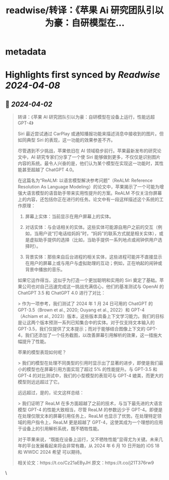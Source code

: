 :PROPERTIES:
:title: readwise/转译：《苹果 Ai 研究团队引以为豪：自研模型在...
:END:


* metadata
:PROPERTIES:
:author: [[dotey on Twitter]]
:full-title: "转译：《苹果 Ai 研究团队引以为豪：自研模型在..."
:category: [[tweets]]
:url: https://twitter.com/dotey/status/1774943791582961808
:image-url: https://pbs.twimg.com/profile_images/561086911561736192/6_g58vEs.jpeg
:END:

* Highlights first synced by [[Readwise]] [[2024-04-08]]
** 📌 [[2024-04-02]]
#+BEGIN_QUOTE
转译：《苹果 AI 研究团队引以为豪：自研模型在设备上运行，性能远超 GPT-4》

Siri 最近尝试通过 CarPlay 或通知播报功能来描述消息中接收到的图片。但如同典型 Siri 的表现，这一功能的效果参差不齐。

尽管遇到不少挑战，苹果依旧在 AI 领域稳步前行。苹果最新发布的研究论文中，AI 研究专家们分享了一个使 Siri 能够做到更多，不仅仅是识别图片内容的系统。最令人兴奋的是，他们认为某个模型在实现这一功能时，其性能甚至超越了 ChatGPT 4.0。

在这篇名为“ReALM: 以语言模型解决参考问题”（ReALM: Reference Resolution As Language Modeling）的论文中，苹果揭示了一个可能为增强大语言模型的语音助手带来实用性提升的方案。ReALM 不仅关注你屏幕上的内容，还包括你正在进行的任务。论文中有一段这样描述这个系统的工作原理：

1. 屏幕上实体：当前显示在用户屏幕上的实体。

2. 对话实体：与会话相关的实体。这些实体可能源自用户之前的交互（例如，当用户说“打电话给妈妈”时，“妈妈”的联系方式就是相关实体），或是虚拟助手提供的选择（比如，当助手提供一系列地点或闹钟供用户选择时）。

3. 背景实体：那些来自后台进程的相关实体，这些进程可能并不直接显示在用户的屏幕上或与用户与虚拟助理的互动；例如，正在响起的闹钟或背景中播放的音乐。

如果它运作得当，这似乎为打造一个更加聪明和实用的 Siri 奠定了基础。苹果公司也对自己迅速完成这一挑战充满信心，他们的基准测试与 OpenAI 的 ChatGPT 3.5 和 ChatGPT 4.0 进行了对比：

> 作为一项参考，我们测试了 2024 年 1 月 24 日可用的 ChatGPT 的 GPT-3.5（Brown et al., 2020; Ouyang et al., 2022）和 GPT-4（Achiam et al., 2023）版本，这些版本具备上下文学习能力。我们的目标是让这两个版本预测一系列已知集合中的实体。对于仅支持文本输入的 GPT-3.5，我们仅提供了文本提示；而对于能够结合图像上下文的 GPT-4，我们还添加了一个任务截图，以改善屏幕引用解析的效果，这一措施大幅提升了性能。

苹果的模型表现如何呢？

> 我们的模型在处理不同类型的引用时显示出了显著的进步，即使是我们最小的模型也在屏幕引用方面实现了超过 5% 的性能提升。与 GPT-3.5 和 GPT-4 的对比测试中，我们的小型模型的表现可与 GPT-4 媲美，而更大的模型则远远超过了它。

远远超过，是的，论文这样总结：

> 我们证明了 ReaLM 在多方面超越了之前的技术，与当下最先进的大语言模型 GPT-4 的性能大致相当，尽管 ReaLM 的参数远少于 GPT-4。即便是在处理仅限文本的屏幕引用任务上，ReaLM 也显示了优势。在处理特定领域的用户指令上，ReaLM 更是超越了 GPT-4，这使其成为一个理想的应用于设备上的引用解析系统，既不牺牲性能。

对于苹果来说，“既能在设备上运行，又不牺牲性能”显得尤为关键。未来几年的平台发展看起来将会非常有趣，从 2024 年 6 月 10 日开始的 iOS 18 和 WWDC 2024 希望 可以期待。

相关论文：https://t.co/Cz21aEByJH
原文：https://t.co/j21T376rw9 
#+END_QUOTE\
